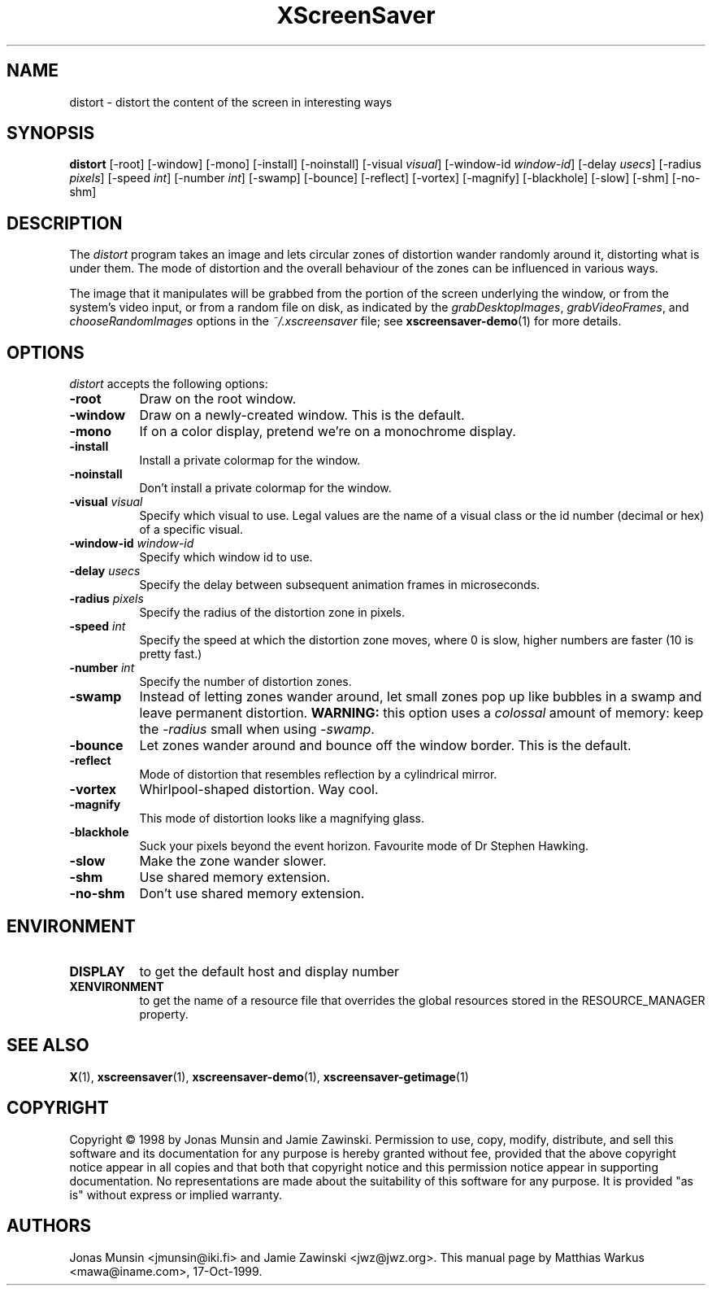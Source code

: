 .TH XScreenSaver 1 "17-Oct-99" "X Version 11"
.SH NAME
distort \- distort the content of the screen in interesting ways
.SH SYNOPSIS
.B distort
[\-root] [\-window] [\-mono] [\-install] [\-noinstall] [\-visual \fIvisual\fP]
[\-window\-id \fIwindow\-id\fP] [\-delay \fIusecs\fP] [\-radius \fIpixels\fP]
[\-speed \fIint\fP] [\-number \fIint\fP] [\-swamp] [\-bounce] [\-reflect]
[\-vortex] [\-magnify] [\-blackhole] [\-slow] [\-shm] [\-no\-shm]
.SH DESCRIPTION
The \fIdistort\fP program takes an image and lets circular zones of
distortion wander randomly around it, distorting what is under them.
The mode of distortion and the overall behaviour of the zones can be
influenced in various ways.

The image that it manipulates will be grabbed from the portion of
the screen underlying the window, or from the system's video input,
or from a random file on disk, as indicated by
the \fIgrabDesktopImages\fP, \fIgrabVideoFrames\fP,
and \fIchooseRandomImages\fP options in the \fI~/.xscreensaver\fP
file; see
.BR xscreensaver-demo (1)
for more details.
.SH OPTIONS
.I distort
accepts the following options:
.TP 8
.B \-root
Draw on the root window.
.TP 8
.B \-window
Draw on a newly-created window. This is the default.
.TP 8
.B \-mono
If on a color display, pretend we're on a monochrome display.
.TP 8
.B \-install
Install a private colormap for the window.
.TP 8
.B \-noinstall
Don't install a private colormap for the window.
.TP 8
.B \-visual \fIvisual\fP
Specify which visual to use. Legal values are the name of a visual
class or the id number (decimal or hex) of a specific visual.
.TP 8
.B \-window\-id \fIwindow\-id\fP
Specify which window id to use.
.TP 8
.B \-delay \fIusecs\fP
Specify the delay between subsequent animation frames in microseconds.
.TP 8
.B \-radius \fIpixels\fP
Specify the radius of the distortion zone in pixels.
.TP 8
.B \-speed \fIint\fP
Specify the speed at which the distortion zone moves, where 0 is slow,
higher numbers are faster (10 is pretty fast.)
.TP 8
.B \-number \fIint\fP
Specify the number of distortion zones.
.TP 8
.B \-swamp
Instead of letting zones wander around, let small zones pop up like
bubbles in a swamp and leave permanent distortion.  \fBWARNING:\fP
this option uses a \fIcolossal\fP amount of memory: keep the \fI\-radius\fP
small when using \fI\-swamp\fP.
.TP 8
.B \-bounce
Let zones wander around and bounce off the window border. This is the
default.
.TP 8
.B \-reflect
Mode of distortion that resembles reflection by a cylindrical mirror.
.TP 8
.B \-vortex
Whirlpool-shaped distortion. Way cool.
.TP 8
.B \-magnify
This mode of distortion looks like a magnifying glass.
.TP 8
.B \-blackhole
Suck your pixels beyond the event horizon. Favourite mode of Dr
Stephen Hawking.
.TP 8
.B \-slow
Make the zone wander slower.
.TP 8
.B \-shm
Use shared memory extension.
.TP 8
.B \-no\-shm
Don't use shared memory extension.
.SH ENVIRONMENT
.PP
.TP 8
.B DISPLAY
to get the default host and display number
.TP 8
.B XENVIRONMENT
to get the name of a resource file that overrides the global resources
stored in the RESOURCE_MANAGER property.
.SH SEE ALSO
.BR X (1),
.BR xscreensaver (1),
.BR xscreensaver\-demo (1),
.BR xscreensaver\-getimage (1)
.SH COPYRIGHT
Copyright \(co 1998 by Jonas Munsin and Jamie Zawinski.  Permission to use, 
copy, modify, distribute, and sell this software and its documentation for
any purpose is hereby granted without fee, provided that the above
copyright notice appear in all copies and that both that copyright
notice and this permission notice appear in supporting documentation.
No representations are made about the suitability of this software for
any purpose.  It is provided "as is" without express or implied
warranty.
.SH AUTHORS
Jonas Munsin <jmunsin@iki.fi> and Jamie Zawinski <jwz@jwz.org>.
This manual page by Matthias Warkus <mawa@iname.com>, 17-Oct-1999.
